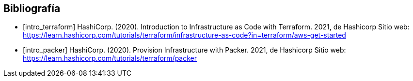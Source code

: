 [bibliography]
== Bibliografía

* [[[intro_terraform]]] HashiCorp. (2020). Introduction to Infrastructure as
  Code with Terraform. 2021, de Hashicorp Sitio web:
  https://learn.hashicorp.com/tutorials/terraform/infrastructure-as-code?in=terraform/aws-get-started

* [[[intro_packer]]] HashiCorp. (2020). Provision Infrastructure with Packer.
  2021, de Hashicorp Sitio web:
  https://learn.hashicorp.com/tutorials/terraform/packer
